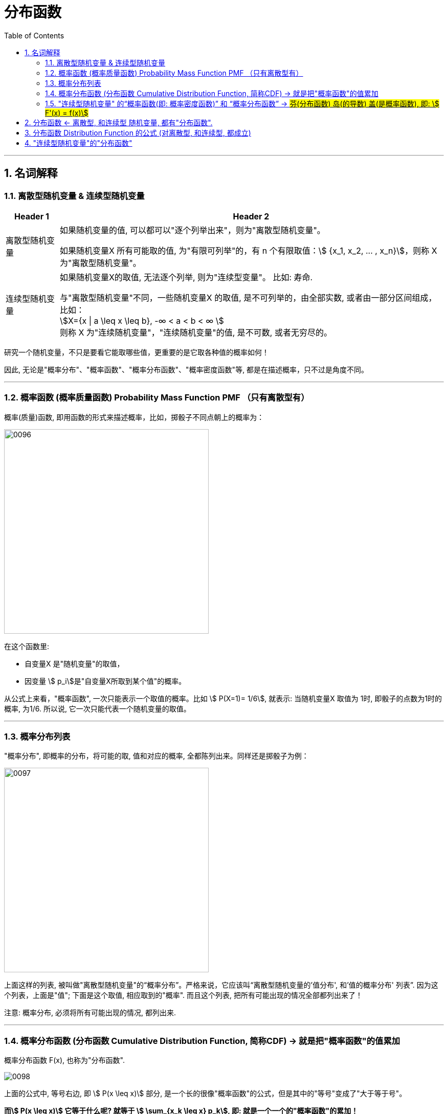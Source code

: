 

= 分布函数
:toc: left
:toclevels: 3
:sectnums:

---

==  名词解释

=== 离散型随机变量 & 连续型随机变量

[options="autowidth"]
|===
|Header 1 |Header 2

|离散型随机变量
|如果随机变量的值, 可以都可以"逐个列举出来"，则为"离散型随机变量"。

如果随机变量X 所有可能取的值, 为"有限可列举"的，有 n 个有限取值：stem:[ {x_1, x_2, ... , x_n}]，则称 X 为"离散型随机变量"。

|连续型随机变量
|如果随机变量X的取值, 无法逐个列举, 则为"连续型变量"。 比如: 寿命.

与"离散型随机变量"不同，一些随机变量X 的取值, 是不可列举的，由全部实数, 或者由一部分区间组成，比如： +
stem:[X={x \| a \leq x \leq b}, -∞ < a < b < ∞ ] +
则称 X 为"连续随机变量"，"连续随机变量"的值, 是不可数, 或者无穷尽的。
|===

研究一个随机变量，不只是要看它能取哪些值，更重要的是它取各种值的概率如何！

因此, 无论是"概率分布"、"概率函数"、"概率分布函数"、"概率密度函数"等, 都是在描述概率，只不过是角度不同。

---

=== 概率函数 (概率质量函数)  Probability Mass Function PMF （只有离散型有）


概率(质量)函数, 即用函数的形式来描述概率，比如，掷骰子不同点朝上的概率为： +

image:img/0096.png[,400]

在这个函数里:

- 自变量X 是"随机变量"的取值，
- 因变量 stem:[ p_i]是"自变量X所取到某个值"的概率。

从公式上来看，"概率函数", 一次只能表示一个取值的概率。比如 stem:[ P(X=1)= 1/6], 就表示: 当随机变量X 取值为 1时, 即骰子的点数为1时的概率, 为1/6. 所以说, 它一次只能代表一个随机变量的取值。



---



=== 概率分布列表

"概率分布", 即概率的分布，将可能的取, 值和对应的概率, 全都陈列出来。同样还是掷骰子为例：

image:img/0097.png[,400]

上面这样的列表, 被叫做"离散型随机变量"的“概率分布”。严格来说，它应该叫“离散型随机变量的'值分布', 和'值的概率分布' 列表”. 因为这个列表，上面是"值"; 下面是这个取值, 相应取到的"概率". 而且这个列表, 把所有可能出现的情况全部都列出来了！

注意: 概率分布, 必须将所有可能出现的情况, 都列出来.

---

=== 概率分布函数 (分布函数 Cumulative Distribution Function, 简称CDF) →  就是把"概率函数"的值累加

概率分布函数 F(x), 也称为"分布函数".

image:img/0098.png[,]

上面的公式中, 等号右边, 即 stem:[ P(x \leq x)] 部分, 是一个长的很像"概率函数"的公式，但是其中的"等号"变成了"大于等于号"。

*而stem:[ P(x \leq x)] 它等于什么呢? 就等于 stem:[ \sum_{x_k \leq x} p_k], 即: 就是一个一个的"概率函数"的累加！*

*所以, 概率分布函数 F(x)的值, 就是"概率函数"取值的累加结果. 所以它又叫"累积概率函数".*

image:img/0099.png[,350]

image:img/0094.png[,500]

image:img/0093.png[,300]



*如果将X 看成数轴上随机点的坐标，那么"分布函数F（x)"在x处的函数值, 就表示点 X 落入区间（-∞,x]上的概率。*

可以这样理解：假设现在, 有全世界所有人的身高的"分布函数"，而你的身高是175cm，那么分布函数在175cm处的y值, 就是所有比你矮, 或者和你一样高的人, 占全世界所有人的比例。


分布函数, 是"随机变量"最重要的概率特征. "分布函数"可以完整地描述随机变量的统计规律，并且决定随机变量的一切其他概率特征。



"概率函数"和"概率分布函数", 就像是一个硬币的两面，它们都只是描述概率的不同手段！

---

=== "连续型随机变量" 的“概率函数(即: 概率密度函数)” 和 “概率分布函数” -> #芬(分布函数) 岛(的导数) 盖(是概率函数),  即: stem:[ F'(x) = f(x)]#

连续型随机变量, 也有它的“概率函数”和“概率分布函数”，但是"连续型随机变量"的“概率函数”换了一个名字，叫做“概率密度函数”！

因为"连续型随机变量"的数值是连续的，求它在某一点处的概率, 会等于0. 这样做就好比一个物体，你在计算它每个点所对应的"质量"一样.

陈希孺在《概率论与数理统计》对"密度函数"的描述:

.标题
====
取定一个点 x ，则按"分布函数(是个累加值)"的定义，事件 stem:[ x<X<x+h] ( h 为常数)的概率就为： stem:[
F(x+h)−F(x) ]，所以比值：stem:[  \[F(x+h)−F(x)\]/h] ，可以解释为 x 点附近
h 这么长的区间 (x,x+h) 内，单位长度所占有的概率.

令 h→0 ，则这个比的极限，即 F′(x)=f(x)，也就是 x 点处(无穷小的区段内)单位长的概率. 或者说，它反映了概率在 x 点处"密集程度".  +
你可以设想一根极细的无穷长的金属杆，总质量为1，"概率密度"去相当于杆上各点的质量密度.



====

image:img/0100.png[,450]

左边是F(x) "连续型随机变量" "分布函数"画出的图形，右边是f(x) "连续型随机变量"的"概率密度函数"画出的图像，它们之间的关系就是: *概率密度函数, 是分布函数的"导函数".*

即: \begin{align}
\boxed{
(分布函数F(x))'= 概率密度函数f(x)
}
\end{align}

口诀: 芬(分布函数) 岛(的导数) 盖(是概率函数)


*两张图一对比，你就会发现，如果用右图中的面积来表示概率，利用图形就能很清楚的看出，哪些取值的概率更大！所以，我们在表示"连续型随机变量"的概率时，用f(x)"概率密度函数"来表示，是非常好的！*

**某点的 "概率密度函数" 即为 "概率在该点的变化率(或导数)"。**

Q: 概率密度函数在某点的函数值，有什么意义？ +
A: 其实 概率密度函数值 即为 概率在该点的变化率.

**千万不要误认为：概率密度函数值是 该点的概率.** 这个就类似于导数的概念. 导数代表着"该点处切线的斜率"!




*分布函数F（x）, 表示随机变量X 落入区间(a，b] 的概率。因此可得等式 stem:[ P（a<X<=b）= F(a) - F(b)].*










---

== 分布函数 <- 离散型, 和连续型 随机变量, 都有"分布函数".



注意: 以下的性质, 对离散型, 和连续型, 都成立!

image:img/0080.png[,900]


[options="autowidth"]
|===
|Header 1 |Header 2

|右连续
|所谓"右连续", 就是"函数从x在某点的右侧, 逼近该点"的极限值, 就等于"该点处的y值", 即: stem:[\lim_{x -> a^+} F(x) = F(a)]

|左连续
|同理, "左连续"就是: stem:[\lim_{x -> a^-} F(x) = F(a)]

|连续
|同时满足"左连续"和"右连续"的函数, 就称为是"连续"的. 即stem:[\lim_{x -> a} F(x) = F(a)].
|===

---

== 分布函数 Distribution Function 的公式 (对离散型, 和连续型, 都成立)


image:img/0081.png[,600]

下面用配图来说明, 即:

[options="autowidth"]
|===
|分布函数 stem:[F(x)=P{X \leq x}] 的公式有: |图中, stem:[蓝-绿=橙]

|① stem:[P{X \leq a} = F(a)]
|

|② stem:[P{X < a} = F(a-0)]
|

|③ stem:[P{X > a} = 1- P{X \leq a} = 1- F(a)]
|

|④ stem:[P{X \geq a} = 1- F(a-0)]
|image:img/0086.svg[,300]

|⑤ stem:[P{X=a} = F(a) - F(a-0)]
|image:img/0083.svg[,300]

|⑥ stem:[P{a < X \leq b} = P(X \leq b) - P(X \leq a)]
|image:img/0082.svg[,300]

|⑦ stem:[P{a \leq X \leq b} = F(b) - F(a-0)]
|image:img/0084.svg[,300]
|===


.标题
====
例如： +
image:img/0087.png[,800]
====




.标题
====
例如： +
image:img/0088.png[,750]

image:img/0089.png[,450]

image:img/0090.png[,]

注意: 使用上图中的快速解法时, 表中的X的值, 必须先要从小到大排好. 而不能顺序乱排.
====

---


== "连续型随机变量"的"分布函数"

image:img/0101.png[,400]

.标题
====
例如： +
image:img/0102.png[,800]

image:img/0103.svg[,550]
====




.标题
====
例如： +
image:img/0104.png[,650]

image:img/0105.png[,170]

image:img/0106.svg[,700]
====






.标题
====
例如： +
image:img/0108.png[,750]

image:img/0107.svg[,700]
====




---


